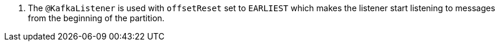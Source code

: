 <.> The `@KafkaListener` is used with `offsetReset` set to `EARLIEST` which makes the listener start listening to messages from the beginning of the partition.